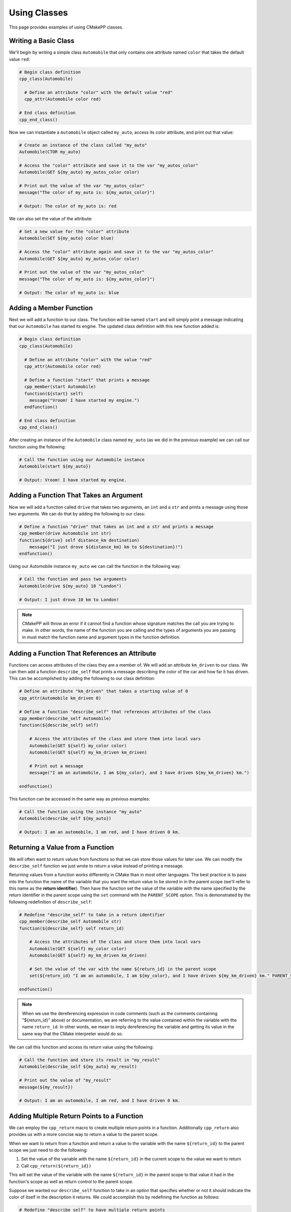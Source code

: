 .. _using-classes:

*************
Using Classes
*************

This page provides examples of using CMakePP classes.

Writing a Basic Class
=====================

We'll begin by writing a simple class ``Automobile`` that only contains one
attribute named ``color`` that takes the default value ``red``:

.. code-block:: cmake

  # Begin class definition
  cpp_class(Automobile)

    # Define an attribute "color" with the default value "red"
    cpp_attr(Automobile color red)

  # End class definition
  cpp_end_class()

Now we can instantiate a ``Automobile`` object called ``my_auto``, access its
color attribute, and print out that value:

.. code-block:: cmake

  # Create an instance of the class called "my_auto"
  Automobile(CTOR my_auto)

  # Access the "color" attribute and save it to the var "my_autos_color"
  Automobile(GET ${my_auto} my_autos_color color)

  # Print out the value of the var "my_autos_color"
  message("The color of my_auto is: ${my_autos_color}")

  # Output: The color of my_auto is: red

We can also set the value of the attribute:

.. code-block:: cmake

  # Set a new value for the "color" attribute
  Automobile(SET ${my_auto} color blue)

  # Access the "color" attribute again and save it to the var "my_autos_color"
  Automobile(GET ${my_auto} my_autos_color color)

  # Print out the value of the var "my_autos_color"
  message("The color of my_auto is: ${my_autos_color}")

  # Output: The color of my_auto is: blue

Adding a Member Function
========================

Next we will add a function to our class. The function will be named ``start``
and will simply print a message indicating that our ``Automobile`` has started
its engine. The updated class definition with this new function added is:

.. code-block:: cmake

  # Begin class definition
  cpp_class(Automobile)

    # Define an attribute "color" with the value "red"
    cpp_attr(Automobile color red)

    # Define a function "start" that prints a message
    cpp_member(start Automobile)
    function(${start} self)
      message("Vroom! I have started my engine.")
    endfunction()

  # End class definition
  cpp_end_class()

After creating an instance of the ``Automobile`` class named ``my_auto`` (as we
did in the previous example) we can call our function using the following:

.. code-block:: cmake

  # Call the function using our Automobile instance
  Automobile(start ${my_auto})

  # Output: Vroom! I have started my engine.

Adding a Function That Takes an Argument
========================================

Now we will add a function called ``drive`` that takes two arguments, an ``int``
and a ``str`` and prints a message using those two arguments. We can do that by
adding the following to our class:

.. code-block:: cmake

  # Define a function "drive" that takes an int and a str and prints a message
  cpp_member(drive Automobile int str)
  function(${drive} self distance_km destination)
      message("I just drove ${distance_km} km to ${destination}!")
  endfunction()

Using our Automobile instance ``my_auto`` we can call the function in the
following way:

.. code-block:: cmake

  # Call the function and pass two arguments
  Automobile(drive ${my_auto} 10 "London")

  # Output: I just drove 10 km to London!

.. note::

   CMakePP will throw an error if it cannot find a function whose signature
   matches the call you are trying to make. In other words, the name of the
   function you are calling and the types of arguments you are passing in must
   match the function name and argument types in the function definition.

Adding a Function That References an Attribute
==============================================

Functions can access attributes of the class they are a member of. We will add
an attribute ``km_driven`` to our class. We can then add a function
``describe_self`` that prints a message describing the color of the car and
how far it has driven. This can be accomplished by adding the following to our
class definition:

.. code-block:: cmake

  # Define an attribute "km_driven" that takes a starting value of 0
  cpp_attr(Automobile km_driven 0)

  # Define a function "describe_self" that references attributes of the class
  cpp_member(describe_self Automobile)
  function(${describe_self} self)

      # Access the attributes of the class and store them into local vars
      Automobile(GET ${self} my_color color)
      Automobile(GET ${self} my_km_driven km_driven)

      # Print out a message
      message("I am an automobile, I am ${my_color}, and I have driven ${my_km_driven} km.")

  endfunction()

This function can be accessed in the same way as previous examples:

.. code-block:: cmake

  # Call the function using the instance "my_auto"
  Automobile(describe_self ${my_auto})

  # Output: I am an automobile, I am red, and I have driven 0 km.

Returning a Value from a Function
=================================

We will often want to return values from functions so that we can store those
values for later use. We can modify the ``describe_self`` function we just
wrote to return a value instead of printing a message.

Returning values from a function works differently in CMake than in most
other languages. The best practice is to pass into the function the name of the
variable that you want the return value to be stored in in the parent scope
(we'll refer to this name as the **return identifier**). Then have the function
set the value of the variable with the name specified by the return identifier
in the parent scope using the ``set`` command with the ``PARENT_SCOPE`` option.
This is demonstrated by the following redefinition of ``describe_self``:

.. code-block:: cmake

  # Redefine "describe_self" to take in a return identifier
  cpp_member(describe_self Automobile str)
  function(${describe_self} self return_id)

      # Access the attributes of the class and store them into local vars
      Automobile(GET ${self} my_color color)
      Automobile(GET ${self} my_km_driven km_driven)

      # Set the value of the var with the name ${return_id} in the parent scope
      set(${return_id} "I am an automobile, I am ${my_color}, and I have driven ${my_km_driven} km." PARENT_SCOPE)

  endfunction()

.. note::

  When we use the dereferencing expression in code comments (such as the
  comments containing "${return_id}" above) or documentation, we are referring to
  the value contained within the variable with the name ``return_id``. In other
  words, we mean to imply dereferencing the variable and getting its value in
  the same way that the CMake interpreter would do so.

We can call this function and access its return value using the following:

.. code-block:: cmake

  # Call the function and store its result in "my_result"
  Automobile(describe_self ${my_auto} my_result)

  # Print out the value of "my_result"
  message(${my_result})

  # Output: I am an automobile, I am red, and I have driven 0 km.

Adding Multiple Return Points to a Function
===========================================

We can employ the ``cpp_return`` macro to create multiple return points in a
function. Additionally ``cpp_return`` also provides us with a more concise way
to return a value to the parent scope.

When we want to return from a function and return a value to the variable with
the name ``${return_id}`` to the parent scope we just need to do the following:

1. Set the value of the variable with the name ``${return_id}`` in the current
   scope to the value we want to return
2. Call ``cpp_return(${return_id})``

This will set the value of the variable with the name ``${return_id}`` in the
parent scope to that value it had in the function's scope as well as return
control to the parent scope.

Suppose we wanted our ``describe_self`` function to take in an option that
specifies whether or not it should indicate the color of itself in the
description it returns. We could accomplish this by redefining the function
as follows:

.. code-block:: cmake

  # Redefine "describe_self" to have multiple return points
  cpp_member(describe_self Automobile str bool)
  function(${describe_self} self return_id include_color)

    # Access the km_driven attribute
    Automobile(GET ${self} my_km_driven km_driven)

    if(include_color)
      # Access the color attribute
      Automobile(GET ${self} my_color color)

      # Set the value of the var with the name ${return_id} in the current scope
      set(${return_id} "I am an automobile, I am ${my_color}, and I have driven ${my_km_driven} km.")

      # Return the value and exit the function
      cpp_return(${return_id})
    endif()

    # This only executes if include_color is false
    # Set the value of the var with the name ${return_id} in the current scope
    set(${return_id} "I am an automobile and I have driven ${my_km_driven} km.")

    # Return the value and exit the function
    cpp_return(${return_id})

  endfunction()

We can call the function in the following way:

.. code-block:: cmake

  # Call the function and specify that color should be included
  Automobile(describe_self ${my_auto} my_result TRUE)
  message(${my_result})

  # Output: I am an automobile, I am red, and I have driven 0 km.

  # Call the function and specify that color should NOT be included
  Automobile(describe_self ${my_auto} my_result FALSE)
  message(${my_result})

  # Output: I am an automobile and I have driven 0 km.

Overloading a Function
======================

We can overload a function by adding a function of the same name with a
different signature. For example, we can overload our function ``start`` by
adding a new function definition with the same name that takes one argument
instead of no arguments. This can be done by adding the following to our class
definition:

.. code-block:: cmake

  # Overload the "start" function
  cpp_member(start Automobile int)
  function(${start} self distance_km)
      message("Vroom! I started my engine and I just drove ${distance_km} km.")
  endfunction()

Now we can call the new function by passing in arguments with the correct types
to match the signature of the new function we wrote. In this case we need to
pass in one integer to match the new signature:

.. code-block:: cmake

  # Call the new function implementation
  Automobile(start ${my_auto} 10)

  # Output: Vroom! I started my engine and I just drove 10 km.

  # We can still call the original function implementation as well
  Automobile(start ${my_auto})

  # Output: Vroom! I started my engine.

.. TODO Create example when feature is implemented
.. Adding a User-Defined Constructor
.. =================================

.. TODO Create example when feature is implemented
.. Adding Multiple Constructors
.. ============================

Writing a Derived Class
=======================

CMakePP supports inheritance which enables us to write **subclasses** that are
derived from (or *inherit from*) a base class. Subclasses inherit all attributes
and functions from their base class. However, subclasses can override the
definitions of functions in their base classes. They can also override the
default values of attributes that are set in the base class.

We can demonstrate this by creating a new ``Car`` class that is derived from our
``Automobile`` class. Our ``Car`` class will contain a new attribute
``num_doors`` and will override the ``describe_self`` method to provide a more
precise description. We can define the class by writing the following:

.. code-block:: cmake

  # Begin class definition
  cpp_class(Car Automobile)
    # Override the default value of the color attribute
    cpp_attr(Automobile color green)

    # Add a new attribute to the subclass
    cpp_attr(Car num_doors 4)

    # Override the "describe_self" method of the Automobile class
    cpp_member(describe_self Car str)
    function(${describe_self} self result_id)
        Car(GET ${self} my_color color)
        Car(GET ${self} my_km_driven km_driven)
        Car(GET ${self} my_num_doors num_doors)
        set(${result_id} "I am a car with ${my_num_doors} doors, I am ${my_color}, and I have driven ${my_distance_km} km." PARENT_SCOPE)
    endfunction()

  # End class definition
  cpp_end_class()

We can now create an instance of our derived ``Car`` class and access its
methods (and the methods inherited from its base class) through the ``Car``
class:

.. code-block:: cmake

  # Create an instance of the derived class "Car"
  Car(CTOR my_car)

  # Access the overridden method "describe_self" through the derived class
  Car(describe_self ${my_car} car_result)
  message(${car_result})

  # Output: I am a car with 4 doors, I am green, and I have driven 0 km.

  # Access the inherited method "start" through the derived class
  Car(start ${my_car})

  # Output: Vroom! I have started my engine.

Alternatively we can access the methods of the ``Car`` class through
its base class ``Automobile``:

.. code-block:: cmake

  # Access the overridden method "describe_self" through the base class
  Automobile(describe_self ${my_car} auto_result)
  message(${auto_result})

  # Output: I am a car with 4 doors, I am red, and I have driven 0 km.

  # Access the inherited method "start" through the base class
  Automobile(start ${my_car})

  # Output: Vroom! I have started my engine.

Inheriting from Multiple Classes
================================

The Basics
----------

A class can inherit from multiple parent classes. Suppose we have defined the
following classes to represent **electric vehicles** and **trucks**:

.. code-block:: cmake

  # The ElectricVehicle class
  cpp_class(ElectricVehicle)

    # Attribute for storing battery percentage
    cpp_attr(ElectricVehicle battery_percentage 100)

    # Function for starting the vehicle
    cpp_member(drive ElectricVehicle)
    function("${drive}" self)
        message("I am driving.")
    endfunction()

  cpp_end_class()

  # The Truck class
  cpp_class(Truck)

    # Attribute for storing towing capacity
    cpp_attr(Truck towing_cap_lbs 3500)

    # Function for driving the truck
    cpp_member(tow Truck)
    function("${tow}" self)
        message("I am towing.")
    endfunction()

  cpp_end_class()

If we want to create a class to represent an electric truck, we can create a
new class ``ElectricTruck`` that inherits from both of these classes:

.. code-block:: cmake

  # Define a subclass that inherits from both parent classes
  cpp_class(ElectricTruck ElectricVehicle Truck)

    # This is an empty class that inherits methods and attributes from its parent classes

  cpp_end_class()

Then we can create an instance of ``ElectricTruck`` like we would any other
class:

.. code-block:: cmake

  # Create instance of the subclass
  ElectricTruck(CTOR my_inst)

We can then access the attributes that are defined in each of the parent classes
like we would any other attribute:

.. code-block:: cmake

  # Access the attributes of each parent class through the ElectricTruck class
  ElectricTruck(GET ${my_inst} result1 battery_percentage)
  message("Battery percentage: ${result1}%")
  ElectricTruck(GET ${my_inst} result2 towing_cap_lbs)
  message("Towing capactiy: ${result2} lbs")

  # Output:
  # Battery percentage: 100%
  # Towing capactiy: 3500 lbs

We can access the functions defined in each of the parent classes as well:

.. code-block:: cmake

  # Access the functions of each parent class through the ElectricTruck class
  ElectricTruck(drive ${my_inst})
  ElectricTruck(tow ${my_inst})

  # Output:
  # I am driving.
  # I am towing.

Inheriting from Multiple Classes with Conflicting Attribute and Function Names
------------------------------------------------------------------------------

Inheriting from multiple classes creates the possibility of inheriting from
two or more classes that all have an attribute of the same name or a function
with the same signature. Suppose our ``ElectricVehicle`` and ``Truck`` classes
were defined with the following:

.. code-block:: cmake

  # Define the ElectricVehicle class
  cpp_class(ElectricVehicle)

    # Attribute for storing the power source of the electric vehicle
    cpp_attr(ElectricVehicle power_source "100 kWh Battery")

    # Function for starting the vehicle
    cpp_member(start ElectricVehicle)
    function("${start}" self)
        message("I have started silently.")
    endfunction()

  cpp_end_class()

  # Define the Truck class
  cpp_class(Truck)

    # Attribute for storing the power source of the truck
    cpp_attr(Truck power_source "20 Gallon Fuel Tank")

    # Function for starting the truck
    cpp_member(start Truck)
    function("${start}" self)
        message("Vroom! I have started my engine.")
    endfunction()

  cpp_end_class()

Notice that both classes have an attribute named ``power_source`` and a function
named ``start``. Again, we can create a subclass of these two classes using the
following:

.. code-block:: cmake

  # Define a subclass that inherits from both parent classes
  cpp_class(ElectricTruck ElectricVehicle Truck)

    # This is an empty class that inherits methods and attributes from its parent classes

  cpp_end_class()

Now if we attempt to access the ``power_source`` attribute or call the ``start``
function, CMakePP will search the parent classes in the order that they were
passed to the ``cpp_class`` macro. That is, CMakePP will first look in the
``ElectricVehicle`` class for the attribute or function and, if it does not
find the attribute for function there, CMakePP will then move on to the
``Truck`` class.

So, if we create an instance of ``ElectricTruck`` and attempt to access
``power_source`` and call ``start`` we'll get the following:

.. code-block:: cmake

  # Create instance of the subclass
  ElectricTruck(CTOR my_inst)

  # Access the power_source attribute
  ElectricTruck(GET ${my_inst} result power_source)
  message("Power source: ${result}")

  # Output
  # Power source: Battery
  # I have started silently.

Alternatively, we could define our subclass with
``cpp_class(ElectricTruck Truck ElectricVehicle)``. Note that the we now placed
``Truck`` in front of ``ElectricVehicle`` so CMakePP would look in ``Truck``
first when searching for attributes and functions. If we made the same calls as
above, the following output would be generated:

.. code-block:: cmake

  # Output
  # Power source: Fuel Tank
  # Vroom! I have started my engine.

.. TODO Create example when feature is implemented
.. Adding A Pure Virtual Member Function
.. =====================================

.. TODO finish examples of overriding objects methods
.. .. _overriding-object-methods:
..
.. Overriding Equals, Copy, and Serialize
.. ======================================
..
.. User classes can override the ``_cpp_object_equal``, ``_cpp_object_copy``, and
.. ``_cpp_object_serialize`` methods by defining their own implementations of these
.. functions within their class.
..
.. Calls to the ``cpp_equal``, ``cpp_copy``, and ``cpp_serialize`` functions will
.. then use the new, user-defined implementations when executing.

.. We'll show examples of overriding each of these methods below. We'll start
.. by defining with a simple class:
..
.. .. code-block:: cmake
..
..   # class def
..
.. Overriding Equals
.. -----------------
..
.. We can override  ``_cpp_object_equal``
..
.. Overriding Copy
.. ---------------
..
.. We can override  ``_cpp_object_copy``
..
.. Overriding Serialize
.. --------------------
..
.. We can override  ``_cpp_object_serialize``
